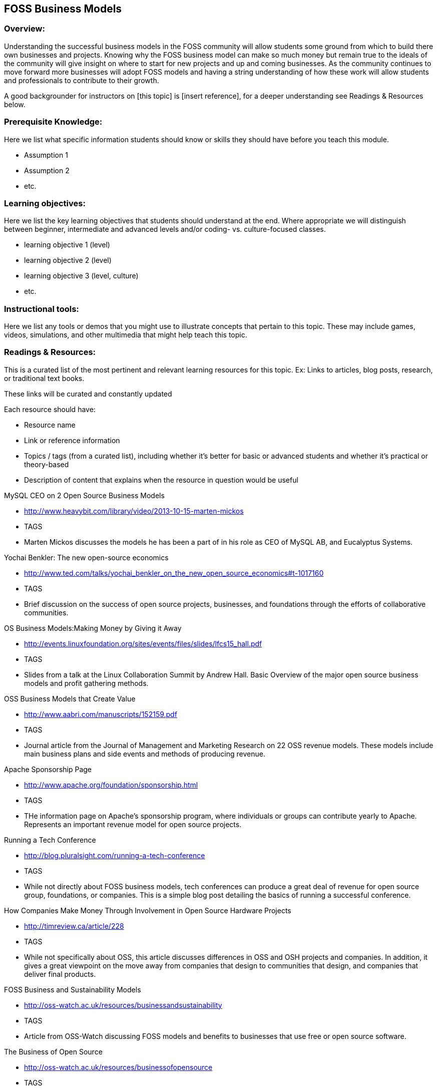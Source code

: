 == FOSS Business Models
=== Overview:
Understanding the successful business models in the FOSS community will allow students some ground from which to build there own businesses and projects. Knowing why the FOSS business model can make so much money but remain true to the ideals of the community will give insight on where to start for new projects and up and coming businesses. As the community continues to move forward more businesses will adopt FOSS models and having a string understanding of how these work will allow students and professionals to contribute to their growth.

A good backgrounder for instructors on [this topic] is [insert reference], for a deeper understanding see Readings & Resources below.

:toc: macro
toc::[]

=== Prerequisite Knowledge:
Here we list what specific information students should know or skills they should have before you teach this module.

* Assumption 1
* Assumption 2
* etc.

=== Learning objectives:
Here we list the key learning objectives that students should understand at the end.  Where appropriate we will distinguish between beginner, intermediate and advanced levels and/or coding- vs. culture-focused classes.

* learning objective 1 (level)
* learning objective 2 (level)
* learning objective 3 (level, culture)
* etc.

=== Instructional tools:
Here we list any tools or demos that you might use to illustrate concepts that pertain to this topic.
These may include games, videos, simulations, and other multimedia that might help teach this topic.

=== Readings & Resources:
This is a curated list of the most pertinent and relevant learning resources for this topic.
Ex: Links to articles, blog posts, research, or traditional text books.

These links will be curated and constantly updated

.Each resource should have:
* Resource name
* Link or reference information
* Topics / tags (from a curated list), including whether it's better for basic or advanced students and whether it's practical or theory-based
* Description of content that explains when the resource in question would be useful

.MySQL CEO on 2 Open Source Business Models 
* http://www.heavybit.com/library/video/2013-10-15-marten-mickos
* TAGS
* Marten Mickos discusses the models he has been a part of in his role as CEO of MySQL AB, and Eucalyptus Systems.

.Yochai Benkler: The new open-source economics 
* http://www.ted.com/talks/yochai_benkler_on_the_new_open_source_economics#t-1017160
* TAGS
* Brief discussion on the success of open source projects, businesses, and foundations through the efforts of collaborative communities.

.OS Business Models:Making Money by Giving it Away 
* http://events.linuxfoundation.org/sites/events/files/slides/lfcs15_hall.pdf
* TAGS 
* Slides from a talk at the Linux Collaboration Summit by Andrew Hall. Basic Overview of the major open source business models and profit gathering methods.

.OSS Business Models that Create Value 
* http://www.aabri.com/manuscripts/152159.pdf
* TAGS
* Journal article from the Journal of Management and Marketing Research on 22 OSS revenue models. These models include main business plans and side events and methods of producing revenue.

.Apache Sponsorship Page 
* http://www.apache.org/foundation/sponsorship.html
* TAGS
* THe information page on Apache's sponsorship program, where individuals or groups can contribute yearly to Apache. Represents an important revenue model for open source projects.

.Running a Tech Conference
* http://blog.pluralsight.com/running-a-tech-conference
* TAGS
* While not directly about FOSS business models, tech conferences can produce a great deal of revenue for open source group, foundations, or companies. This is a simple blog post detailing the basics of running a successful conference.

.How Companies Make Money Through Involvement in Open Source Hardware Projects
* http://timreview.ca/article/228
* TAGS
* While not specifically about OSS, this article discusses differences in OSS and OSH projects and companies. In addition, it gives a great viewpoint on the move away from companies that design to communities that design, and companies that deliver final products.

.FOSS Business and Sustainability Models
* http://oss-watch.ac.uk/resources/businessandsustainability
* TAGS
* Article from OSS-Watch discussing FOSS models and benefits to businesses that use free or open source software.

.The Business of Open Source
* http://oss-watch.ac.uk/resources/businessofopensource  
* TAGS
* Article from OSS-Watch that differentiates open source development from business models, arguing that 'open source' is not a business model. Discusses business models and revenue options.

.Business and Sustainability Models Around FOSS
* http://oss-watch.ac.uk/resources/businessworkshop09
* TAGS
* Article from OSS-Watch covering the OSS Watch Business and Sustainability Models workshop 2009. Discusses FOSS fundamentals, culture, and business practices.

.Dual-licensing as a Business Model
* http://oss-watch.ac.uk/resources/duallicence2
* TAGS
* Article from OSS-Watch discussing one of the more notable FOSS business models: dual- licensing. References MySQL primarily, as it is the most successful open source company using this model.

.Sustainable Open Source
* http://oss-watch.ac.uk/resources/sustainableopensource
* TAGS
* Article from OSS-Watch discussing getting a FOSS project to a sustainable level and maintaining it there. 

.The Community Source Development Model
* http://oss-watch.ac.uk/resources/communitysource
* TAGS
* Article from OSS-Watch on an arguably failed business model in the FOSS world. It is important to see all of the successes and failures in the market.

.Why There Will Never Be Another Red Hat
* http://techcrunch.com/2014/02/13/please-dont-tell-me-you-want-to-be-the-next-red-hat/
* TAGS
* Article analyzing the successes and failures of Red Hat and how the market has shifted to not allow new companies with this model.

.Free's a crowd-funding
* http://www.h-online.com/open/features/Free-s-a-crowd-funding-1847399.html
* TAGS
* Discusses successes and strategies in crowd-funding production models.

.Business Models
* http://www.law.washington.edu/lta/swp/Institutions/businessmodels.html
* TAGS
* Brief scholarly article comparing proprietary and open source business models.

.Open Source Business Models & Other Articles
* http://drkarlpopp.com/OpenSourceBusinessModels.html#.Vl6LkZNVK1E
* TAGS
* A few good articles on software business, OSS business models and revenue models. As well as other articles and videos.

.Wikipedia on Business Models for OSS
* https://en.wikipedia.org/wiki/Business_models_for_open-source_software
* TAGS
* Wikipedia is always a good place to look for open source information!

.Selling Free Software
* https://www.gnu.org/philosophy/selling.html
* TAGS
* The GNU/FSF belief and ethics on selling free software and selling other licensed software.

.Why Companies Should Have Open Business Models
* http://sloanreview.mit.edu/article/why-companies-should-have-open-business-models/
* TAGS
* Using examples like IBM and P&G, this article from MIT discusses the growth of open business models due to the mass growth of innovation capable.

.Challenges of Open Innovation
* http://www.joelwest.org/Papers/WestGallagher2006a.pdf
* TAGS
* A complex paper from the College of Business at James Madison University. Covers topics from psychological to economic factors for the growth of the open source movement and business models.

Entry Strategies Under Competing Standards: Hybrid Business Models in the OSS Industry
* http://pubsonline.informs.org/doi/pdf/10.1287/mnsc.1060.0547
* TAGS
* Academic paper on the emerging business models of open source operating systems and their success.



=== Learning Activities:
This section includes curated links to in-class and out-of-class assignments, projects, and active learning methods that a teacher might use in their classroom.

We see this being two sections:  if your class is participating in an open source project (which we hope everyone is, of course), then you do A.  If not (if, for instance, a regular prof teaching a regular class finds this content and wants to use it in his course), they do B.

A. For classes participating in an open source project:  see module 3 [[all of these need to be built -- this is the framework part of interacting with an open source community]].  Module 3 would be about Topic 1.
B. For classes not participating in an open source project, here are some exercises you might do to reinforce this topic:

.Name of exercise:
* Link to exercise
* Description
* Intended Result
* etc.

=== Teaching Notes:
Additional notes (perhaps from other teachers) on what has worked/not worked in teaching these concepts.
One might want to point out the parts needing emphasis; analogies that work, etc. etc.

=== Assessment of student learning:
How do you measure what the student has learned?
There should be clear mastery criteria defined for each learning objective defined above.

=== ACM Knowlege Area/Knowledge Unit:
What ACM Computing Curricula 2013 knowledge area and units does this activity cover? (http://foss2serve.org/index.php/ACM_Body_of_Knowledge)

=== ACM Topic:
What specific topics are addressed? The Computing Curriucula 2013 provides a list of topics - https://www.acm.org/education/CS2013-final-report.pdf

=== Additional Information  
Author(s):: Names of those who have added or edited content
Source:: Did this come from anywhere else?
License:: License for material
